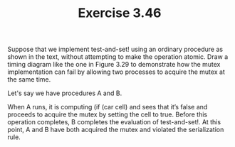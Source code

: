 #+Title: Exercise 3.46
**** Suppose that we implement test-and-set! using an ordinary procedure as shown in the text, without attempting to make the operation atomic. Draw a timing diagram like the one in Figure 3.29 to demonstrate how the mutex implementation can fail by allowing two processes to acquire the mutex at the same time.

Let's say we have procedures A and B.

When A runs, it is computing (if (car cell) and sees that it’s false and proceeds to acquire the mutex by setting the cell to true. Before this operation completes, B completes the evaluation of test-and-set!. At this point, A and B have both acquired the mutex and violated the serialization rule. 
